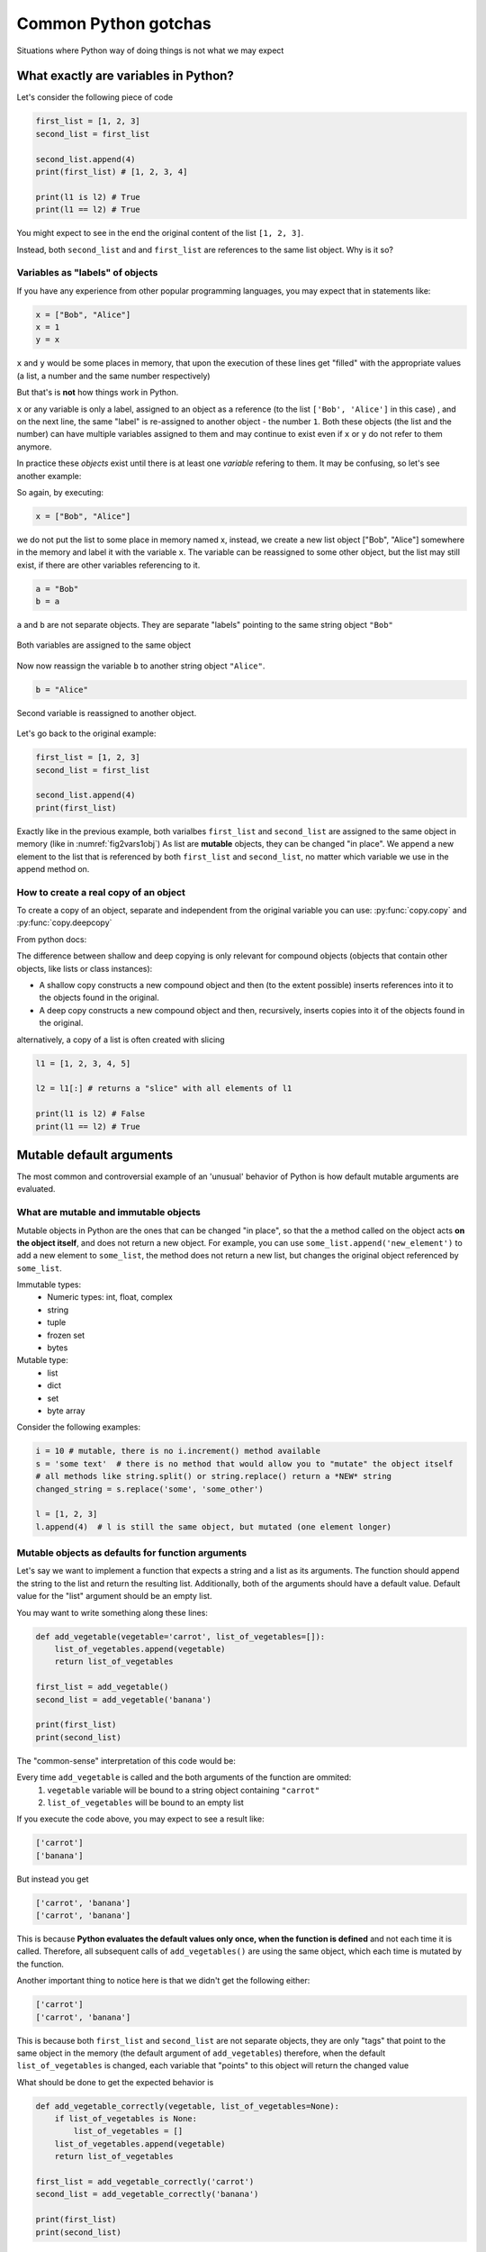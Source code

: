 Common Python gotchas
===========================================

Situations where Python way of doing things is not what we may expect

What exactly are variables in Python?
------------------------------------------------

Let's consider the following piece of code

.. code-block:: python

    first_list = [1, 2, 3]
    second_list = first_list

    second_list.append(4)
    print(first_list) # [1, 2, 3, 4]

    print(l1 is l2) # True
    print(l1 == l2) # True

You might expect to see in the end the original content of the list ``[1, 2, 3]``.

Instead, both ``second_list`` and and ``first_list`` are references to the same list object. Why is it so?

Variables as "labels" of objects
+++++++++++++++++++++++++++++++++++++

If you have any experience from other popular programming languages, you may expect that in statements like:

.. code-block:: python

    x = ["Bob", "Alice"]
    x = 1
    y = x

``x`` and ``y`` would be some places in memory, that upon the execution of these lines get "filled" with the appropriate values (a list, a number and the same number respectively)

But that's is **not** how things work in Python.

``x`` or any variable is only a label, assigned to an object as a reference (to the list ``['Bob', 'Alice']`` in this case) ,
and on the next line, the same "label" is re-assigned to another object - the number ``1``.
Both these objects (the list and the number) can have multiple variables assigned to them and may continue to exist even if ``x`` or ``y`` do not refer to them anymore.

In practice these *objects* exist until there is at least one *variable* refering to them. It may be confusing, so let's see another example:

So again, by executing:

.. code-block:: python

    x = ["Bob", "Alice"]

we do not put the list to some place in memory named x, instead, we create a new list object ["Bob", "Alice"] somewhere in the memory and label it with the variable ``x``.
The variable can be reassigned to some other object, but the list may still exist, if there are other variables referencing to it.


.. code-block:: python

    a = "Bob"
    b = a

``a`` and ``b`` are not separate objects. They are separate "labels" pointing to the same string object ``"Bob"``


.. _fig2vars1obj:

.. figure:: img\objects_1.png
    :align: center

    Both variables are assigned to the same object


Now now reassign the variable ``b`` to another string object ``"Alice"``.

.. code-block:: python

    b = "Alice"

.. _fig2vars2obj:

.. figure:: img\objects_2.png
    :align: center

    Second variable is reassigned to another object.


Let's go back to the original example:

.. code-block:: python

    first_list = [1, 2, 3]
    second_list = first_list

    second_list.append(4)
    print(first_list)

Exactly like in the previous example, both varialbes ``first_list`` and ``second_list`` are assigned to the same object in memory (like in :numref:`fig2vars1obj`)
As list are **mutable** objects, they can be changed "in place". We append a new element to the list that is referenced by both ``first_list`` and ``second_list``, no matter which variable we use in the append method on.

How to create a **real** copy of an object
+++++++++++++++++++++++++++++++++++++++++++++++++++++

To create a copy of an object, separate and independent from the original variable you can use:
:py:func:`copy.copy` and :py:func:`copy.deepcopy`

From python docs:

The difference between shallow and deep copying is only relevant for compound objects (objects that contain other objects, like lists or class instances):

- A shallow copy constructs a new compound object and then (to the extent possible) inserts references into it to the objects found in the original.
- A deep copy constructs a new compound object and then, recursively, inserts copies into it of the objects found in the original.


alternatively, a copy of a list is often created with slicing

.. code-block:: python

    l1 = [1, 2, 3, 4, 5]

    l2 = l1[:] # returns a "slice" with all elements of l1

    print(l1 is l2) # False
    print(l1 == l2) # True



Mutable default arguments
---------------------------------

The most common and controversial example of an 'unusual' behavior of Python is how default mutable arguments are evaluated.

What are mutable and immutable objects
+++++++++++++++++++++++++++++++++++++++++++

Mutable objects in Python are the ones that can be changed "in place", so that the a method called on the object acts **on the object itself**, and does not return a new object.
For example, you can use ``some_list.append('new_element')`` to add a new element to ``some_list``, the method does not return a new list, but changes the original object referenced by ``some_list``.

Immutable types:
    - Numeric types: int, float, complex
    - string
    - tuple
    - frozen set
    - bytes

Mutable type:
    - list
    - dict
    - set
    - byte array


Consider the following examples:

.. code-block:: python

    i = 10 # mutable, there is no i.increment() method available
    s = 'some text'  # there is no method that would allow you to "mutate" the object itself
    # all methods like string.split() or string.replace() return a *NEW* string
    changed_string = s.replace('some', 'some_other')

    l = [1, 2, 3]
    l.append(4)  # l is still the same object, but mutated (one element longer)


Mutable objects as defaults for function arguments
+++++++++++++++++++++++++++++++++++++++++++++++++++++++++++

Let's say we want to implement a function that expects a string and a list as its arguments.
The function should append the string to the list and return the resulting list.
Additionally, both of the arguments should have a default value. Default value for the "list" argument should be an empty list.

You may want to write something along these lines:

.. code-block:: python

    def add_vegetable(vegetable='carrot', list_of_vegetables=[]):
        list_of_vegetables.append(vegetable)
        return list_of_vegetables

    first_list = add_vegetable()
    second_list = add_vegetable('banana')

    print(first_list)
    print(second_list)

The "common-sense" interpretation of this code would be:

Every time ``add_vegetable`` is called and the both arguments of the function are ommited:
    1. ``vegetable`` variable will be bound to a string object containing ``"carrot"``
    2. ``list_of_vegetables`` will be bound to an empty list

If you execute the code above, you may expect to see a result like:

.. code-block:: none

    ['carrot']
    ['banana']


But instead you get

.. code-block:: none

    ['carrot', 'banana']
    ['carrot', 'banana']


This is because **Python evaluates the default values only once, when the function is defined** and not each time it is called.
Therefore, all subsequent calls of ``add_vegetables()`` are using the same object, which each time is mutated by the function.

Another important thing to notice here is that we didn't get the following either:

.. code-block:: none

    ['carrot']
    ['carrot', 'banana']


This is because both ``first_list`` and ``second_list`` are not separate objects, they are only
"tags" that point to the same object in the memory (the default argument of ``add_vegetables``)
therefore, when the default ``list_of_vegetables`` is changed, each variable that "points" to this object will return the changed value

What should be done to get the expected behavior is

.. code-block:: python

    def add_vegetable_correctly(vegetable, list_of_vegetables=None):
        if list_of_vegetables is None:
            list_of_vegetables = []
        list_of_vegetables.append(vegetable)
        return list_of_vegetables

    first_list = add_vegetable_correctly('carrot')
    second_list = add_vegetable_correctly('banana')

    print(first_list)
    print(second_list)

This time we really get

.. code-block:: none

    ['carrot']
    ['banana']


The general rules are:

#. Don't use mutables (strings or lists) as default arguments
#. Unless you have a good reason to
#. In all other cases, use ``None``, check for it and create the empty list or string inside the body of the function

Read more on `Python Conquers The Universe <https://pythonconquerstheuniverse.wordpress.com/2012/02/15/mutable-default-arguments/>`_



Boolean expressions and logical operators
-----------------------------------------------

Boolean operations do not return only True or False values. To get the concept, let's consider what Python considers to by a "truth".

Testing for Truth value
++++++++++++++++++++++++++++

In python, every object can have a "truth" value assigned and therefore be used in ``if`` statements, ``while`` loops and boolean operations:

The values considered false are:
    - ``None``
    - ``False``
    - Zero of any numeric type (int, float, complex)
    - Empty sequences (lists, tuples, sets)
    - Empty dicts
    - instances of user-defined classes, if the class defines a ``__nonzero__()`` or ``__len__()`` method, when that method returns the integer zero or bool value False

All other values are considered true.

That is why it's possible (and also considered to be a good practice) to use this language feature in the truth tests like so:

.. code-block:: python

    some_string = ''

    if some_string:
        print('The string is not empty')

Instead of testing the condition explicitly, which is in this case superfluous.

.. code-block:: python

    some_string = ''
    if some_string != '':
        print('The string is not empty')

``and`` and ``or`` operators
++++++++++++++++++++++++++++++++++

Python offers a useful, but somehow specific evaluation of the boolean ``and`` and ``or`` boolean operators

Consider the following example:

.. code-block:: python

    x = 1
    y = []
    x or y  # returns 1
    x and y # returns []
    y or x # returns 1

In general ``or`` and ``and`` do **not** return ``True`` or ``False``, but the value of the last evaluated element.

which means in particular (from `Python Docs <https://docs.python.org/3.5/library/stdtypes.html#boolean-operations-and-or-not>`_)

========== ========================================= =========================
Operation  Result                                    Notes
========== ========================================= =========================
x or y     if x is false, then y, else x             `(1)`
x and y    if x is false, then x, else y             `(2)`
not x      if x is false, then True, else False      `(3)`
========== ========================================= =========================

Notes:

#. This is a short-circuit operator, so it only evaluates the second argument if the first one is False.
#. This is a short-circuit operator, so it only evaluates the second argument if the first one is True.
#. not has a lower priority than non-Boolean operators, so not a == b is interpreted as not (a == b), and a == not b is a syntax error.

This pattern can be used as a shortcut when setting default values

.. code-block:: python

    default_list = [1, 2, 3, 4, 5]

    some_other_list = []

    new_list = some_other_list or default_list

    print(new_list is default_list) # -> True